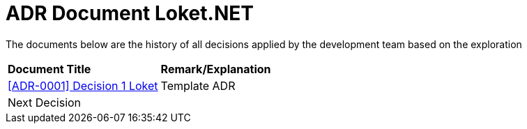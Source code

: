 =  ADR Document Loket.NET

The documents below are the history of all decisions applied by the development team based on the exploration

|===
|*Document Title* |*Remark/Explanation*
| <<adr-doc-loket/0001-adr-decision-1-loket.adoc#, [ADR-0001] Decision 1 Loket  >> |Template ADR
|Next Decision | 
|===
